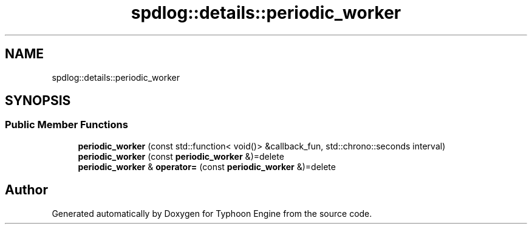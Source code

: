 .TH "spdlog::details::periodic_worker" 3 "Sat Jul 20 2019" "Version 0.1" "Typhoon Engine" \" -*- nroff -*-
.ad l
.nh
.SH NAME
spdlog::details::periodic_worker
.SH SYNOPSIS
.br
.PP
.SS "Public Member Functions"

.in +1c
.ti -1c
.RI "\fBperiodic_worker\fP (const std::function< void()> &callback_fun, std::chrono::seconds interval)"
.br
.ti -1c
.RI "\fBperiodic_worker\fP (const \fBperiodic_worker\fP &)=delete"
.br
.ti -1c
.RI "\fBperiodic_worker\fP & \fBoperator=\fP (const \fBperiodic_worker\fP &)=delete"
.br
.in -1c

.SH "Author"
.PP 
Generated automatically by Doxygen for Typhoon Engine from the source code\&.
